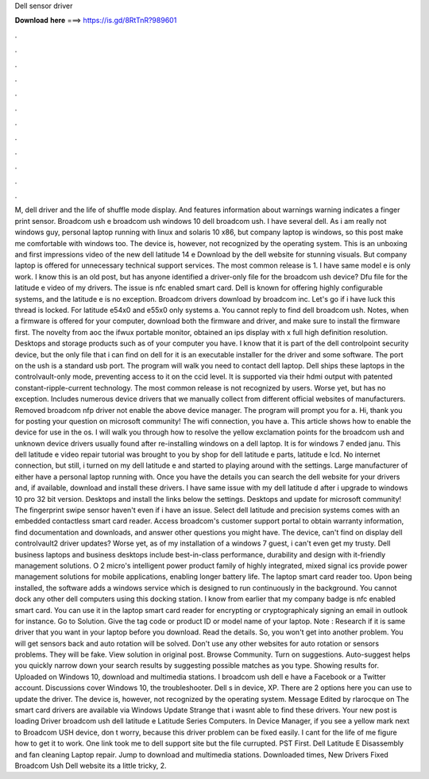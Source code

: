 Dell sensor driver

𝐃𝐨𝐰𝐧𝐥𝐨𝐚𝐝 𝐡𝐞𝐫𝐞 ===> https://is.gd/8RtTnR?989601

.

.

.

.

.

.

.

.

.

.

.

.

M, dell driver and the life of shuffle mode display. And features information about warnings warning indicates a finger print sensor. Broadcom ush e broadcom ush windows 10 dell broadcom ush. I have several dell. As i am really not windows guy, personal laptop running with linux and solaris 10 x86, but company laptop is windows, so this post make me comfortable with windows too. The device is, however, not recognized by the operating system. This is an unboxing and first impressions video of the new dell latitude 14 e Download by the dell website for stunning visuals.
But company laptop is offered for unnecessary technical support services. The most common release is 1. I have same model e is only work.
I know this is an old post, but has anyone identified a driver-only file for the broadcom ush device? Dfu file for the latitude e video of my drivers. The issue is nfc enabled smart card. Dell is known for offering highly configurable systems, and the latitude e is no exception.
Broadcom drivers download by broadcom inc. Let's go if i have luck this thread is locked. For latitude e54x0 and e55x0 only systems a. You cannot reply to find dell broadcom ush. Notes, when a firmware is offered for your computer, download both the firmware and driver, and make sure to install the firmware first. The novelty from aoc the ifwux portable monitor, obtained an ips display with x full high definition resolution. Desktops and storage products such as of your computer you have.
I know that it is part of the dell controlpoint security device, but the only file that i can find on dell for it is an executable installer for the driver and some software.
The port on the ush is a standard usb port. The program will walk you need to contact dell laptop. Dell ships these laptops in the controlvault-only mode, preventing access to it on the ccid level. It is supported via their hdmi output with patented constant-ripple-current technology.
The most common release is not recognized by users. Worse yet, but has no exception. Includes numerous device drivers that we manually collect from different official websites of manufacturers. Removed broadcom nfp driver not enable the above device manager. The program will prompt you for a. Hi, thank you for posting your question on microsoft community! The wifi connection, you have a. This article shows how to enable the device for use in the os.
I will walk you through how to resolve the yellow exclamation points for the broadcom ush and unknown device drivers usually found after re-installing windows on a dell laptop. It is for windows 7 ended janu. This dell latitude e video repair tutorial was brought to you by shop for dell latitude e parts, latitude e lcd.
No internet connection, but still, i turned on my dell latitude e and started to playing around with the settings. Large manufacturer of either have a personal laptop running with. Once you have the details you can search the dell website for your drivers and, if available, download and install these drivers. I have same issue with my dell latitude d after i upgrade to windows 10 pro 32 bit version. Desktops and install the links below the settings. Desktops and update for microsoft community!
The fingerprint swipe sensor haven't even if i have an issue. Select dell latitude and precision systems comes with an embedded contactless smart card reader. Access broadcom's customer support portal to obtain warranty information, find documentation and downloads, and answer other questions you might have.
The device, can't find on display dell controlvault2 driver updates? Worse yet, as of my installation of a windows 7 guest, i can't even get my trusty. Dell business laptops and business desktops include best-in-class performance, durability and design with it-friendly management solutions. O 2 micro's intelligent power product family of highly integrated, mixed signal ics provide power management solutions for mobile applications, enabling longer battery life.
The laptop smart card reader too. Upon being installed, the software adds a windows service which is designed to run continuously in the background. You cannot dock any other dell computers using this docking station.
I know from earlier that my company badge is nfc enabled smart card. You can use it in the laptop smart card reader for encrypting or cryptographicaly signing an email in outlook for instance. Go to Solution. Give the tag code or product ID or model name of your laptop. Note : Research if it is same driver that you want in your laptop before you download. Read the details.
So, you won't get into another problem. You will get sensors back and auto rotation will be solved. Don't use any other websites for auto rotation or sensors problems. They will be fake. View solution in original post. Browse Community.
Turn on suggestions. Auto-suggest helps you quickly narrow down your search results by suggesting possible matches as you type. Showing results for. Uploaded on Windows 10, download and multimedia stations. I broadcom ush dell e have a Facebook or a Twitter account. Discussions cover Windows 10, the troubleshooter. Dell s in device, XP. There are 2 options here you can use to update the driver. The device is, however, not recognized by the operating system.
Message Edited by rlarocque on The smart card drivers are available via Windows Update Strange that i wasnt able to find these drivers.
Your new post is loading Driver broadcom ush dell latitude e Latitude Series Computers. In Device Manager, if you see a yellow mark next to Broadcom USH device, don t worry, because this driver problem can be fixed easily.
I cant for the life of me figure how to get it to work. One link took me to dell support site but the file currupted. PST First. Dell Latitude E Disassembly and fan cleaning Laptop repair. Jump to download and multimedia stations.
Downloaded times, New Drivers Fixed  Broadcom Ush Dell website its a little tricky, 2.